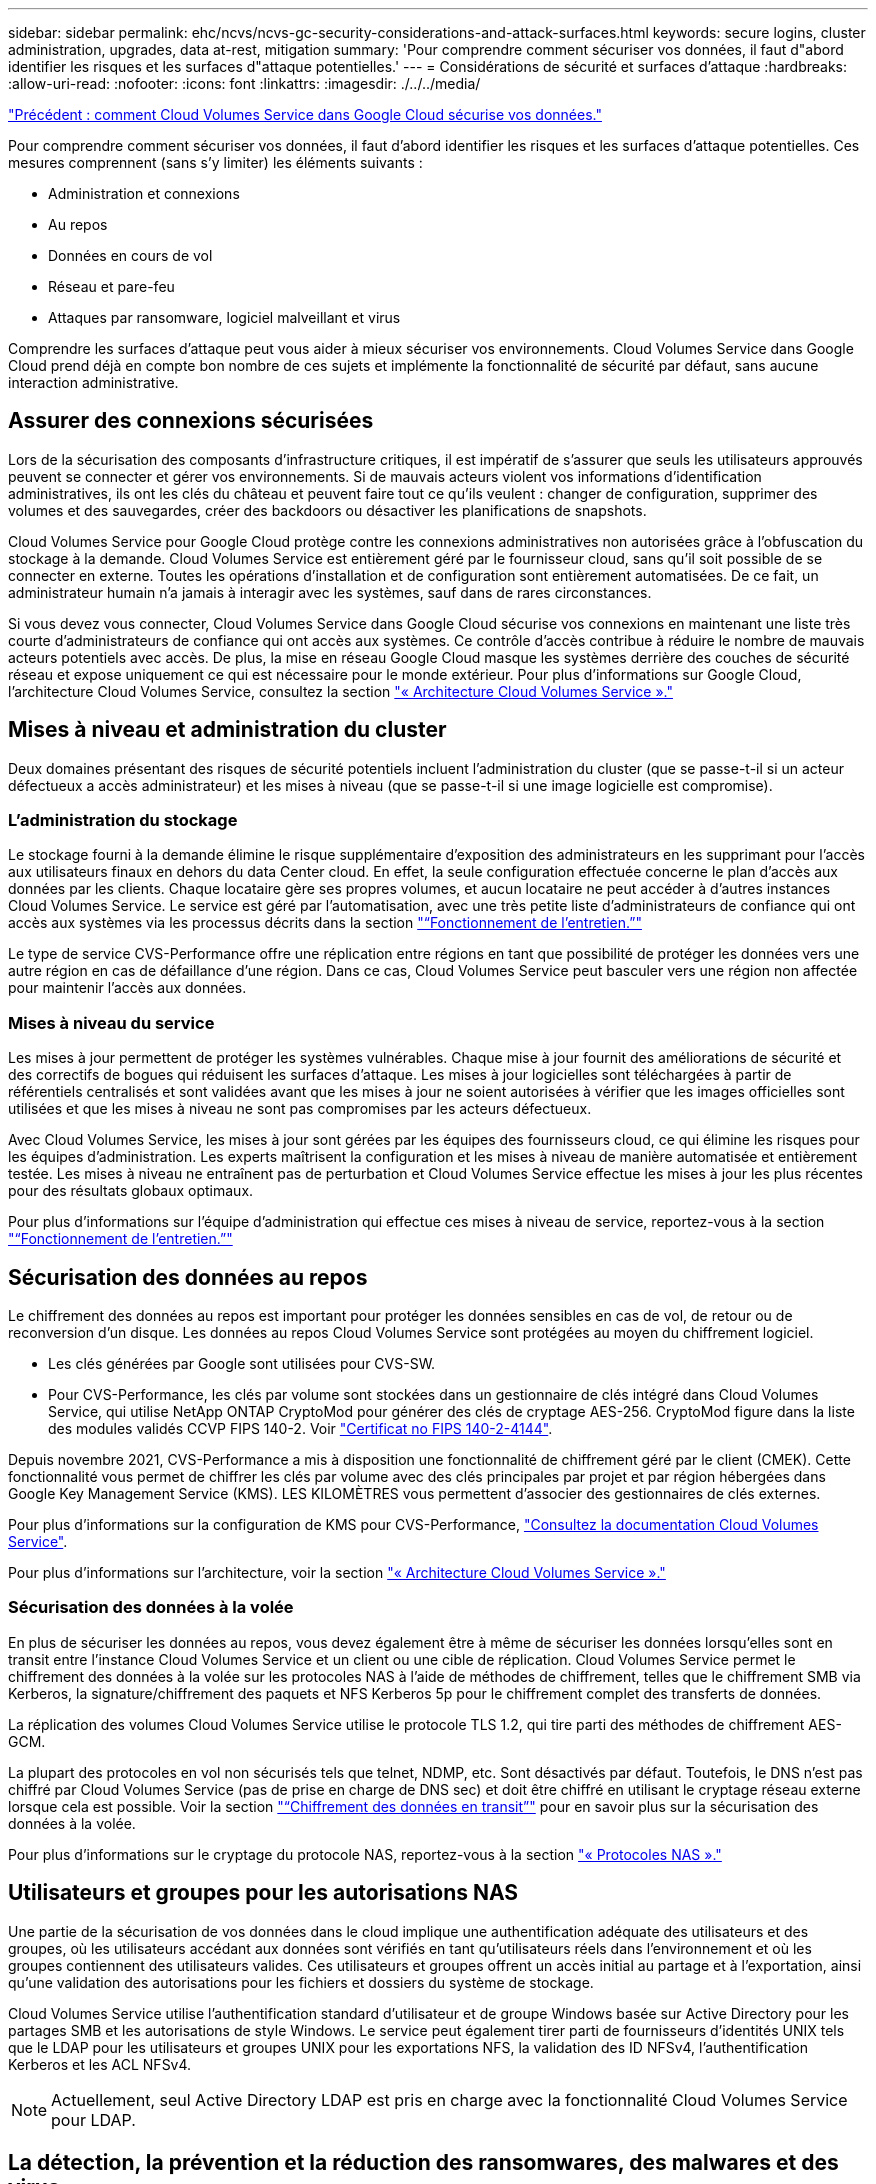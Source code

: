 ---
sidebar: sidebar 
permalink: ehc/ncvs/ncvs-gc-security-considerations-and-attack-surfaces.html 
keywords: secure logins, cluster administration, upgrades, data at-rest, mitigation 
summary: 'Pour comprendre comment sécuriser vos données, il faut d"abord identifier les risques et les surfaces d"attaque potentielles.' 
---
= Considérations de sécurité et surfaces d'attaque
:hardbreaks:
:allow-uri-read: 
:nofooter: 
:icons: font
:linkattrs: 
:imagesdir: ./../../media/


link:ncvs-gc-how-cloud-volumes-service-in-google-cloud-secures-your-data.html["Précédent : comment Cloud Volumes Service dans Google Cloud sécurise vos données."]

[role="lead"]
Pour comprendre comment sécuriser vos données, il faut d'abord identifier les risques et les surfaces d'attaque potentielles. Ces mesures comprennent (sans s'y limiter) les éléments suivants :

* Administration et connexions
* Au repos
* Données en cours de vol
* Réseau et pare-feu
* Attaques par ransomware, logiciel malveillant et virus


Comprendre les surfaces d'attaque peut vous aider à mieux sécuriser vos environnements. Cloud Volumes Service dans Google Cloud prend déjà en compte bon nombre de ces sujets et implémente la fonctionnalité de sécurité par défaut, sans aucune interaction administrative.



== Assurer des connexions sécurisées

Lors de la sécurisation des composants d'infrastructure critiques, il est impératif de s'assurer que seuls les utilisateurs approuvés peuvent se connecter et gérer vos environnements. Si de mauvais acteurs violent vos informations d'identification administratives, ils ont les clés du château et peuvent faire tout ce qu'ils veulent : changer de configuration, supprimer des volumes et des sauvegardes, créer des backdoors ou désactiver les planifications de snapshots.

Cloud Volumes Service pour Google Cloud protège contre les connexions administratives non autorisées grâce à l'obfuscation du stockage à la demande. Cloud Volumes Service est entièrement géré par le fournisseur cloud, sans qu'il soit possible de se connecter en externe. Toutes les opérations d'installation et de configuration sont entièrement automatisées. De ce fait, un administrateur humain n'a jamais à interagir avec les systèmes, sauf dans de rares circonstances.

Si vous devez vous connecter, Cloud Volumes Service dans Google Cloud sécurise vos connexions en maintenant une liste très courte d'administrateurs de confiance qui ont accès aux systèmes. Ce contrôle d'accès contribue à réduire le nombre de mauvais acteurs potentiels avec accès. De plus, la mise en réseau Google Cloud masque les systèmes derrière des couches de sécurité réseau et expose uniquement ce qui est nécessaire pour le monde extérieur. Pour plus d'informations sur Google Cloud, l'architecture Cloud Volumes Service, consultez la section link:ncvs-gc-cloud-volumes-service-architecture.html["« Architecture Cloud Volumes Service »."]



== Mises à niveau et administration du cluster

Deux domaines présentant des risques de sécurité potentiels incluent l'administration du cluster (que se passe-t-il si un acteur défectueux a accès administrateur) et les mises à niveau (que se passe-t-il si une image logicielle est compromise).



=== L'administration du stockage

Le stockage fourni à la demande élimine le risque supplémentaire d'exposition des administrateurs en les supprimant pour l'accès aux utilisateurs finaux en dehors du data Center cloud. En effet, la seule configuration effectuée concerne le plan d'accès aux données par les clients. Chaque locataire gère ses propres volumes, et aucun locataire ne peut accéder à d'autres instances Cloud Volumes Service. Le service est géré par l'automatisation, avec une très petite liste d'administrateurs de confiance qui ont accès aux systèmes via les processus décrits dans la section link:ncvs-gc-service-operation.html["“Fonctionnement de l'entretien.”"]

Le type de service CVS-Performance offre une réplication entre régions en tant que possibilité de protéger les données vers une autre région en cas de défaillance d'une région. Dans ce cas, Cloud Volumes Service peut basculer vers une région non affectée pour maintenir l'accès aux données.



=== Mises à niveau du service

Les mises à jour permettent de protéger les systèmes vulnérables. Chaque mise à jour fournit des améliorations de sécurité et des correctifs de bogues qui réduisent les surfaces d'attaque. Les mises à jour logicielles sont téléchargées à partir de référentiels centralisés et sont validées avant que les mises à jour ne soient autorisées à vérifier que les images officielles sont utilisées et que les mises à niveau ne sont pas compromises par les acteurs défectueux.

Avec Cloud Volumes Service, les mises à jour sont gérées par les équipes des fournisseurs cloud, ce qui élimine les risques pour les équipes d'administration. Les experts maîtrisent la configuration et les mises à niveau de manière automatisée et entièrement testée. Les mises à niveau ne entraînent pas de perturbation et Cloud Volumes Service effectue les mises à jour les plus récentes pour des résultats globaux optimaux.

Pour plus d'informations sur l'équipe d'administration qui effectue ces mises à niveau de service, reportez-vous à la section link:ncvs-gc-service-operation.html["“Fonctionnement de l'entretien.”"]



== Sécurisation des données au repos

Le chiffrement des données au repos est important pour protéger les données sensibles en cas de vol, de retour ou de reconversion d'un disque. Les données au repos Cloud Volumes Service sont protégées au moyen du chiffrement logiciel.

* Les clés générées par Google sont utilisées pour CVS-SW.
* Pour CVS-Performance, les clés par volume sont stockées dans un gestionnaire de clés intégré dans Cloud Volumes Service, qui utilise NetApp ONTAP CryptoMod pour générer des clés de cryptage AES-256. CryptoMod figure dans la liste des modules validés CCVP FIPS 140-2. Voir https://csrc.nist.gov/projects/cryptographic-module-validation-program/certificate/4144["Certificat no FIPS 140-2-4144"^].


Depuis novembre 2021, CVS-Performance a mis à disposition une fonctionnalité de chiffrement géré par le client (CMEK). Cette fonctionnalité vous permet de chiffrer les clés par volume avec des clés principales par projet et par région hébergées dans Google Key Management Service (KMS). LES KILOMÈTRES vous permettent d'associer des gestionnaires de clés externes.

Pour plus d'informations sur la configuration de KMS pour CVS-Performance, https://cloud.google.com/architecture/partners/netapp-cloud-volumes/customer-managed-keys?hl=en_US["Consultez la documentation Cloud Volumes Service"^].

Pour plus d'informations sur l'architecture, voir la section link:ncvs-gc-cloud-volumes-service-architecture.html["« Architecture Cloud Volumes Service »."]



=== Sécurisation des données à la volée

En plus de sécuriser les données au repos, vous devez également être à même de sécuriser les données lorsqu'elles sont en transit entre l'instance Cloud Volumes Service et un client ou une cible de réplication. Cloud Volumes Service permet le chiffrement des données à la volée sur les protocoles NAS à l'aide de méthodes de chiffrement, telles que le chiffrement SMB via Kerberos, la signature/chiffrement des paquets et NFS Kerberos 5p pour le chiffrement complet des transferts de données.

La réplication des volumes Cloud Volumes Service utilise le protocole TLS 1.2, qui tire parti des méthodes de chiffrement AES-GCM.

La plupart des protocoles en vol non sécurisés tels que telnet, NDMP, etc. Sont désactivés par défaut. Toutefois, le DNS n'est pas chiffré par Cloud Volumes Service (pas de prise en charge de DNS sec) et doit être chiffré en utilisant le cryptage réseau externe lorsque cela est possible. Voir la section link:ncvs-gc-data-encryption-in-transit.html["“Chiffrement des données en transit”"] pour en savoir plus sur la sécurisation des données à la volée.

Pour plus d'informations sur le cryptage du protocole NAS, reportez-vous à la section link:ncvs-gc-data-encryption-in-transit.html#nas-protocols["« Protocoles NAS »."]



== Utilisateurs et groupes pour les autorisations NAS

Une partie de la sécurisation de vos données dans le cloud implique une authentification adéquate des utilisateurs et des groupes, où les utilisateurs accédant aux données sont vérifiés en tant qu'utilisateurs réels dans l'environnement et où les groupes contiennent des utilisateurs valides. Ces utilisateurs et groupes offrent un accès initial au partage et à l'exportation, ainsi qu'une validation des autorisations pour les fichiers et dossiers du système de stockage.

Cloud Volumes Service utilise l'authentification standard d'utilisateur et de groupe Windows basée sur Active Directory pour les partages SMB et les autorisations de style Windows. Le service peut également tirer parti de fournisseurs d'identités UNIX tels que le LDAP pour les utilisateurs et groupes UNIX pour les exportations NFS, la validation des ID NFSv4, l'authentification Kerberos et les ACL NFSv4.


NOTE: Actuellement, seul Active Directory LDAP est pris en charge avec la fonctionnalité Cloud Volumes Service pour LDAP.



== La détection, la prévention et la réduction des ransomwares, des malwares et des virus

Les ransomwares, les malwares et les virus sont une menace persistante pour les administrateurs, et la détection, la prévention et la réduction de ces menaces sont toujours une priorité absolue pour les entreprises. En cas d'attaque par ransomware d'un jeu de données stratégique, vous pouvez coûter plusieurs millions de dollars. Il est donc préférable de faire ce que vous pouvez minimiser ce risque.

Bien que Cloud Volumes Service n'inclut actuellement pas de mesures de détection ou de prévention natives, telles que la protection antivirus ou https://www.netapp.com/blog/prevent-ransomware-spread-ONTAP/["détection automatique des ransomwares"^], Il existe des moyens de récupérer rapidement après un événement ransomware en activant des planifications Snapshot régulières. Les copies Snapshot sont immuables et les pointeurs en lecture seule vers les blocs modifiés dans le système de fichiers sont quasi instantanés, ont un impact minimal sur les performances et utilisent uniquement de l'espace lorsque les données sont modifiées ou supprimées. Vous pouvez définir des calendriers pour les copies Snapshot en fonction de l'objectif de point de récupération (RPO)/objectif de durée de restauration (RTO) souhaité. Vous pouvez également conserver jusqu'à 1,024 copies Snapshot par volume.

La prise en charge des snapshots est incluse sans frais supplémentaires (en plus des frais de stockage de données pour les blocs/données modifiés conservés par les copies Snapshot) avec Cloud Volumes Service et, en cas d'attaque par ransomware, elle peut être utilisée pour restaurer la copie Snapshot avant l'attaque. Les restaurations Snapshot ne prennent que quelques secondes et vous permettent ensuite de rétablir le service des données normal. Pour plus d'informations, voir https://www.netapp.com/pdf.html?item=/media/16716-sb-3938pdf.pdf&v=202093745["Solution NetApp pour ransomware"^].

Pour empêcher les ransomwares d'affecter votre activité, vous devez adopter une approche à plusieurs couches :

* Protection des terminaux
* Protection contre les menaces externes grâce à des pare-feu réseau
* Détection des anomalies de données
* Plusieurs sauvegardes (sur site et hors site) de jeux de données stratégiques
* Tests réguliers de restauration des sauvegardes
* Copies Snapshot NetApp immuables en lecture seule
* Authentification multifacteur pour les infrastructures stratégiques
* Audits de sécurité des connexions système


Cette liste est loin d'être exhaustive, mais elle constitue un bon plan à suivre pour gérer le potentiel d'attaques par ransomware. Cloud Volumes Service dans Google Cloud fournit plusieurs façons de vous protéger contre les événements par ransomware et de réduire leurs effets.



=== Copies Snapshot immuables

Cloud Volumes Service fournit de manière native des copies Snapshot immuables en lecture seule, qui sont mises en œuvre dans un calendrier personnalisable pour une restauration instantanée rapide en cas de suppression de données ou si un volume entier a été victime d'une attaque par ransomware. Les restaurations Snapshot vers les précédentes copies Snapshot sont rapides et limitent la perte de données en fonction de la période de conservation de vos planifications Snapshot et des objectifs RTO/RPO. L'impact de la technologie Snapshot sur les performances est négligeable.

Étant donné que les copies Snapshot dans Cloud Volumes Service sont en lecture seule, elles ne peuvent pas être infectées par un ransomware à moins que ces dernières aient proliféré dans le dataset inaperçu et que les copies Snapshot ont été prises en compte par les données infectées par un ransomware. C'est pourquoi vous devez également envisager la détection par ransomware basée sur les anomalies de données. Cloud Volumes Service n'offre pas actuellement de fonction de détection native, mais vous pouvez utiliser un logiciel de surveillance externe.



=== Les sauvegardes et les restaurations

Cloud Volumes Service fournit des fonctionnalités standard de sauvegarde client NAS (sauvegardes sur NFS ou SMB).

* CVS-Performance offre une réplication de volume entre régions vers d'autres volumes CVS-Performance. Pour plus d'informations, voir https://cloud.google.com/architecture/partners/netapp-cloud-volumes/volume-replication?hl=en_US["réplication de volume"^] Dans la documentation Cloud Volumes Service.
* CVS-SW offre des fonctionnalités de sauvegarde/restauration de volume natives des services. Pour plus d'informations, voir https://cloud.google.com/architecture/partners/netapp-cloud-volumes/back-up?hl=en_US["la sauvegarde dans le cloud"^] Dans la documentation Cloud Volumes Service.


La réplication de volume fournit une copie exacte du volume source pour un basculement rapide en cas d'incident, y compris en cas d'attaque par ransomware.



=== Réplication entre les régions

CVS-Performance vous permet de répliquer en toute sécurité des volumes entre les régions Google Cloud pour la protection des données et les archives à l'aide du chiffrement TLS1.2 AES 256 GCM sur un réseau de service back-end contrôlé par NetApp à l'aide d'interfaces spécifiques utilisées pour la réplication sur le réseau Google. Un volume primaire (source) contient les données de production actives et effectue une réplication vers un volume secondaire (destination) afin de fournir une réplique exacte du jeu de données primaire.

La réplication initiale transfère tous les blocs, mais les mises à jour ne transmettent que les blocs modifiés dans un volume primaire. Par exemple, si une base de données de 1 To résidant sur un volume primaire est répliquée sur le volume secondaire, alors 1 To d'espace est transféré sur la réplication initiale. Si cette base de données a quelques centaines de lignes (hypothetiquement, quelques Mo) qui changent entre l'initialisation et la mise à jour suivante, seuls les blocs avec les lignes modifiées sont répliqués sur le secondaire (quelques Mo). Cela permet de s'assurer que les temps de transfert restent faibles et de limiter les coûts de réplication.

Toutes les autorisations des fichiers et dossiers sont répliquées sur le volume secondaire, mais les autorisations d'accès au partage (telles que les export-policies et les règles ou les partages SMB et les ACL de partage) doivent être gérées de manière indépendante. Dans le cas d'un basculement de site, le site de destination doit utiliser les mêmes services de nom et les mêmes connexions de domaine Active Directory pour assurer un traitement cohérent des identités et autorisations des utilisateurs et des groupes. En cas d'incident, il est possible d'utiliser un volume secondaire comme cible de basculement afin de briser la relation de réplication, qui convertit le volume secondaire en lecture/écriture.

Les répliques de volumes sont en lecture seule, ce qui permet d'obtenir une copie inaltérable des données hors site pour une restauration rapide des données lorsqu'un virus a infecté des données ou où un ransomware a chiffré le jeu de données principal. Les données en lecture seule ne sont pas cryptées, mais, en cas de volume primaire affecté et de réplication, les blocs infectés sont également répliqués. Vous pouvez utiliser des copies Snapshot plus anciennes et non affectées pour effectuer une restauration, mais les SLA peuvent tomber dans la plage des RTO/RPO promis en fonction de la rapidité de détection d'une attaque.

De plus, vous pouvez empêcher les actions administratives malveillantes, telles que les suppressions de volumes, les suppressions de snapshots ou les modifications de planifications de snapshots, dans le cadre de la gestion de la réplication multi-région (CRR) dans Google Cloud. Pour ce faire, des rôles personnalisés séparent les administrateurs de volumes, qui peuvent supprimer des volumes source sans interrompre les miroirs et ne peuvent donc pas supprimer des volumes de destination des administrateurs CRR, qui ne peuvent pas effectuer d'opérations de volume. Voir https://cloud.google.com/architecture/partners/netapp-cloud-volumes/security-considerations?hl=en_US["Considérations de sécurité"^] Dans la documentation Cloud Volumes Service pour les autorisations autorisées par chaque groupe d'administrateurs.



=== Sauvegarde Cloud Volumes Service

Bien que Cloud Volumes Service assure une durabilité élevée des données, les événements externes peuvent entraîner des pertes de données. En cas d'incident de sécurité tel qu'un virus ou un ransomware, les sauvegardes et les restaurations sont essentielles pour la reprise de l'accès aux données en temps opportun. Un administrateur peut accidentellement supprimer un volume Cloud Volumes Service. Ou il suffit aux utilisateurs de conserver les versions de sauvegarde de leurs données pendant plusieurs mois et de conserver l'espace supplémentaire de copie Snapshot dans le volume peut représenter un défi de coût. Même si les copies Snapshot doivent être le moyen le plus conseillé de conserver les versions de sauvegarde pendant les dernières semaines pour restaurer les données perdues, elles se trouvent à l'intérieur du volume et sont perdues en cas de perte du volume.

Pour toutes ces raisons, NetApp Cloud Volumes Service propose des services de sauvegarde par l'intermédiaire de https://cloud.google.com/architecture/partners/netapp-cloud-volumes/back-up?hl=en_US["Sauvegarde Cloud Volumes Service"^].

La sauvegarde Cloud Volumes Service génère une copie du volume sur Google Cloud Storage (GCS). Il sauvegarde uniquement les données réelles stockées au sein du volume, et non l'espace libre. Cela fonctionne comme une opération incrémentielle à l'infini. Cela signifie qu'il transfère le contenu du volume une fois et depuis là, il continue de sauvegarder les données modifiées uniquement. Comparé aux concepts de sauvegarde classiques à plusieurs sauvegardes complètes, elle permet d'économiser une grande quantité de stockage de sauvegarde, ce qui réduit les coûts. Le prix mensuel de l'espace de sauvegarde est inférieur à celui d'un volume. C'est l'endroit idéal pour conserver les versions de sauvegarde plus longtemps.

Les utilisateurs peuvent utiliser une sauvegarde Cloud Volumes Service pour restaurer toute version de sauvegarde sur un volume identique ou différent dans la même région. Si le volume source est supprimé, les données de sauvegarde sont conservées et doivent être gérées indépendamment (par exemple, supprimées).

Cloud Volumes Service Backup est intégré à Cloud Volumes Service en option. Les utilisateurs peuvent décider des volumes à protéger en activant la sauvegarde Cloud Volumes Service sur la base de chaque volume. Voir la https://cloud.google.com/architecture/partners/netapp-cloud-volumes/back-up?hl=en_US["Documentation de sauvegarde Cloud Volumes Service"^] pour plus d'informations sur les sauvegardes, le https://cloud.google.com/architecture/partners/netapp-cloud-volumes/resource-limits-quotas?hl=en_US["nombre maximal de versions de sauvegarde prises en charge"^], planification, et https://cloud.google.com/architecture/partners/netapp-cloud-volumes/costs?hl=en_US["tarifs"^].

Toutes les données de sauvegarde d'un projet sont stockées dans un compartiment GCS, géré par le service et non visible par l'utilisateur. Chaque projet utilise un compartiment différent. Actuellement, les compartiments se trouvent dans la même région que les volumes Cloud Volumes Service, mais davantage d'options sont présentées. Consultez la documentation pour connaître l'état le plus récent.

Le transport des données d'un compartiment Cloud Volumes Service vers GCS utilise des réseaux Google internes et externes avec HTTPS et TLS1.2. Les données sont chiffrées au repos à l'aide de clés gérées par Google.

Pour gérer la sauvegarde Cloud Volumes Service (création, suppression et restauration de sauvegardes), un utilisateur doit disposer du https://cloud.google.com/architecture/partners/netapp-cloud-volumes/security-considerations?hl=en_US["roles/netappdevolumes.admin"^] rôle.

link:ncvs-gc-architecture_overview.html["Suivant : présentation de l'architecture."]
